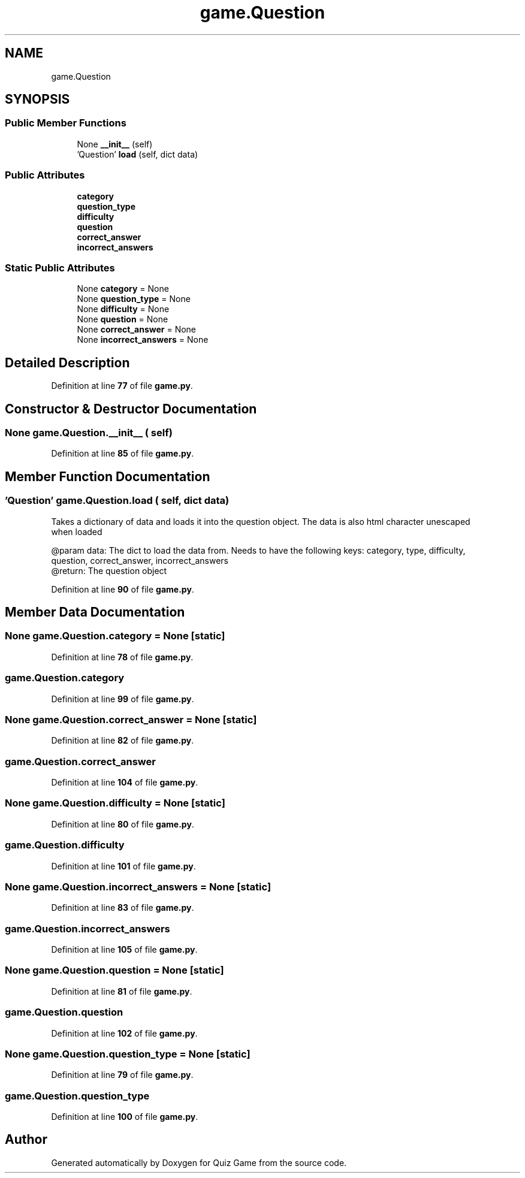 .TH "game.Question" 3 "Sat Mar 11 2023" "Version 0.54" "Quiz Game" \" -*- nroff -*-
.ad l
.nh
.SH NAME
game.Question
.SH SYNOPSIS
.br
.PP
.SS "Public Member Functions"

.in +1c
.ti -1c
.RI "None \fB__init__\fP (self)"
.br
.ti -1c
.RI "'Question' \fBload\fP (self, dict data)"
.br
.in -1c
.SS "Public Attributes"

.in +1c
.ti -1c
.RI "\fBcategory\fP"
.br
.ti -1c
.RI "\fBquestion_type\fP"
.br
.ti -1c
.RI "\fBdifficulty\fP"
.br
.ti -1c
.RI "\fBquestion\fP"
.br
.ti -1c
.RI "\fBcorrect_answer\fP"
.br
.ti -1c
.RI "\fBincorrect_answers\fP"
.br
.in -1c
.SS "Static Public Attributes"

.in +1c
.ti -1c
.RI "None \fBcategory\fP = None"
.br
.ti -1c
.RI "None \fBquestion_type\fP = None"
.br
.ti -1c
.RI "None \fBdifficulty\fP = None"
.br
.ti -1c
.RI "None \fBquestion\fP = None"
.br
.ti -1c
.RI "None \fBcorrect_answer\fP = None"
.br
.ti -1c
.RI "None \fBincorrect_answers\fP = None"
.br
.in -1c
.SH "Detailed Description"
.PP 
Definition at line \fB77\fP of file \fBgame\&.py\fP\&.
.SH "Constructor & Destructor Documentation"
.PP 
.SS " None game\&.Question\&.__init__ ( self)"

.PP
Definition at line \fB85\fP of file \fBgame\&.py\fP\&.
.SH "Member Function Documentation"
.PP 
.SS " 'Question' game\&.Question\&.load ( self, dict data)"

.PP
.nf
Takes a dictionary of data and loads it into the question object\&. The data is also html character unescaped
when loaded

@param data: The dict to load the data from\&. Needs to have the following keys: category, type, difficulty,
question, correct_answer, incorrect_answers
@return: The question object

.fi
.PP
 
.PP
Definition at line \fB90\fP of file \fBgame\&.py\fP\&.
.SH "Member Data Documentation"
.PP 
.SS "None game\&.Question\&.category = None\fC [static]\fP"

.PP
Definition at line \fB78\fP of file \fBgame\&.py\fP\&.
.SS "game\&.Question\&.category"

.PP
Definition at line \fB99\fP of file \fBgame\&.py\fP\&.
.SS "None game\&.Question\&.correct_answer = None\fC [static]\fP"

.PP
Definition at line \fB82\fP of file \fBgame\&.py\fP\&.
.SS "game\&.Question\&.correct_answer"

.PP
Definition at line \fB104\fP of file \fBgame\&.py\fP\&.
.SS "None game\&.Question\&.difficulty = None\fC [static]\fP"

.PP
Definition at line \fB80\fP of file \fBgame\&.py\fP\&.
.SS "game\&.Question\&.difficulty"

.PP
Definition at line \fB101\fP of file \fBgame\&.py\fP\&.
.SS "None game\&.Question\&.incorrect_answers = None\fC [static]\fP"

.PP
Definition at line \fB83\fP of file \fBgame\&.py\fP\&.
.SS "game\&.Question\&.incorrect_answers"

.PP
Definition at line \fB105\fP of file \fBgame\&.py\fP\&.
.SS "None game\&.Question\&.question = None\fC [static]\fP"

.PP
Definition at line \fB81\fP of file \fBgame\&.py\fP\&.
.SS "game\&.Question\&.question"

.PP
Definition at line \fB102\fP of file \fBgame\&.py\fP\&.
.SS "None game\&.Question\&.question_type = None\fC [static]\fP"

.PP
Definition at line \fB79\fP of file \fBgame\&.py\fP\&.
.SS "game\&.Question\&.question_type"

.PP
Definition at line \fB100\fP of file \fBgame\&.py\fP\&.

.SH "Author"
.PP 
Generated automatically by Doxygen for Quiz Game from the source code\&.
